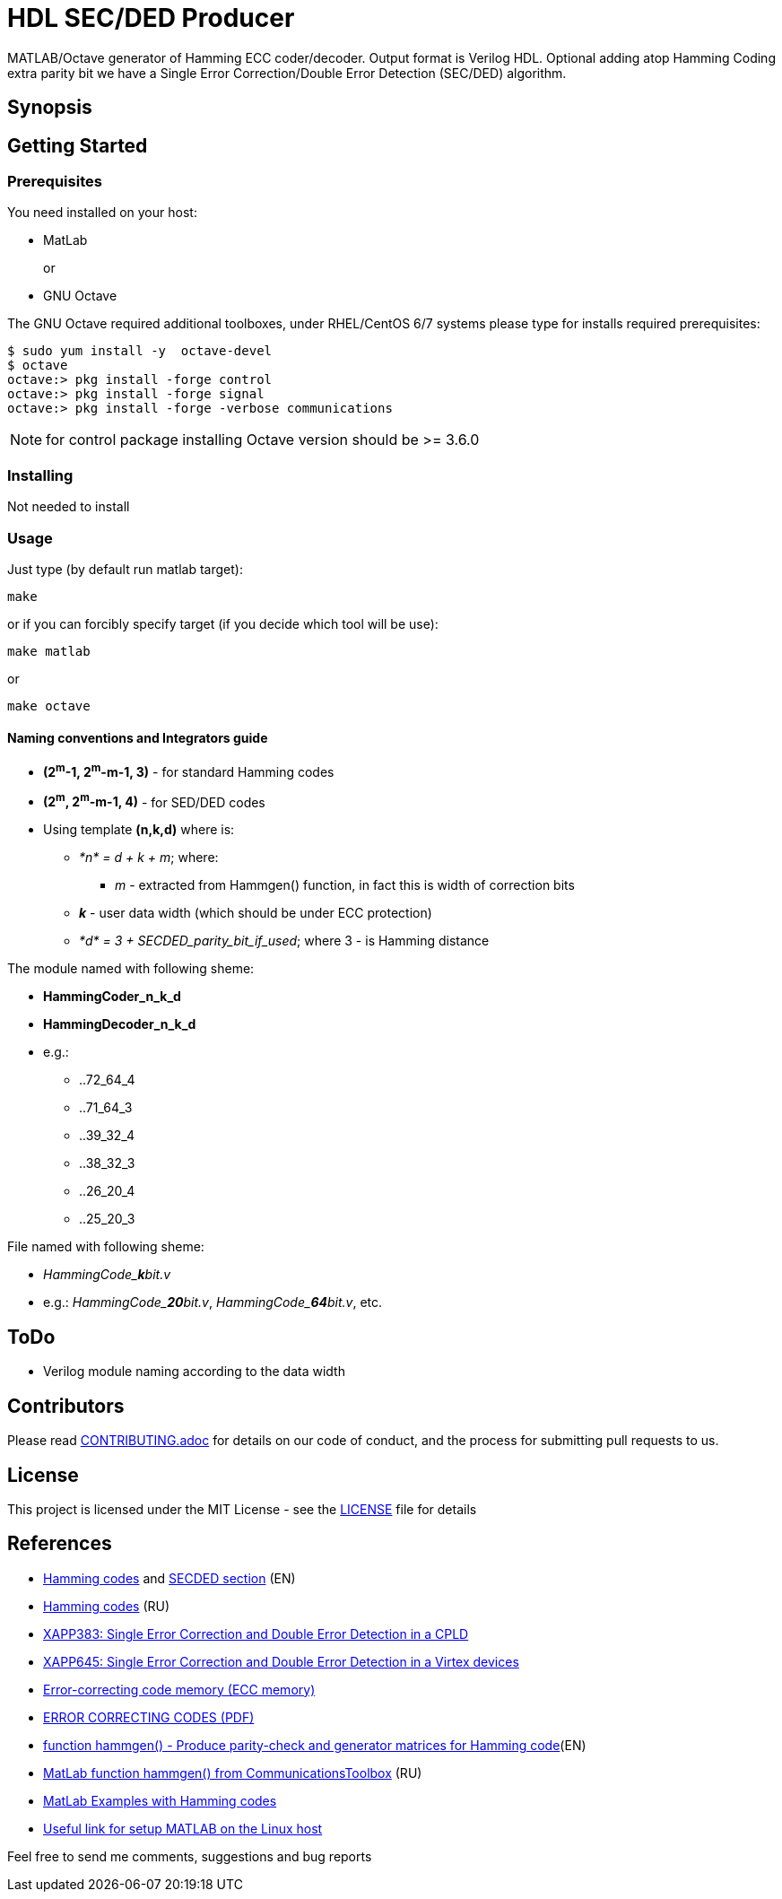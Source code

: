 = HDL SEC/DED Producer

MATLAB/Octave generator of Hamming ECC coder/decoder. Output format is Verilog HDL.
Optional adding atop Hamming Coding extra parity bit we have a Single Error Correction/Double Error Detection (SEC/DED) algorithm.

== Synopsis


== Getting Started


=== Prerequisites

You need installed on your host:

* MatLab
+
or
+
* GNU Octave

The GNU Octave required additional toolboxes, under RHEL/CentOS 6/7 systems please type for installs required prerequisites:
```
$ sudo yum install -y  octave-devel
$ octave
octave:> pkg install -forge control
octave:> pkg install -forge signal
octave:> pkg install -forge -verbose communications
```

NOTE: for control package installing Octave version should be  >= 3.6.0


=== Installing

Not needed to install

=== Usage

Just type (by default run matlab target):

  make

or if you can forcibly specify target (if you decide which tool will be use):

  make matlab

or

  make octave


==== Naming conventions and Integrators guide


* *(2^m^-1, 2^m^-m-1, 3)* - for standard Hamming codes
* *(2^m^, 2^m^-m-1, 4)* - for SED/DED codes
* Using template *(n,k,d)* where is:
** __*n* = d + k + m__; where:
*** _m_ - extracted from Hammgen() function, in fact this is width of correction bits
** *_k_* - user data width (which should be under ECC protection)
** __*d* = 3 + SECDED_parity_bit_if_used__; where 3 - is Hamming distance


.The module named with following sheme:

* *HammingCoder_n_k_d*
* *HammingDecoder_n_k_d*
* e.g.:
** ..72_64_4
** ..71_64_3
** ..39_32_4
** ..38_32_3
** ..26_20_4
** ..25_20_3

.File named with following sheme:

* __HammingCode_**k**bit.v__
* e.g.: __HammingCode_**20**bit.v__, __HammingCode_**64**bit.v__, etc.


== ToDo

* Verilog module naming according to the data width


== Contributors

Please read link:CONTRIBUTING.adoc[] for details on our code of conduct, and the process for submitting pull requests to us.


== License

This project is licensed under the MIT License - see the link:LICENSE[] file for details


== References

* https://en.wikipedia.org/wiki/Hamming_code[Hamming codes] and https://en.wikipedia.org/wiki/Hamming_code#Hamming_codes_with_additional_parity_.28SECDED.29[SECDED section] (EN)
* https://ru.wikipedia.org/wiki/%D0%9A%D0%BE%D0%B4_%D0%A5%D1%8D%D0%BC%D0%BC%D0%B8%D0%BD%D0%B3%D0%B0[Hamming codes] (RU)
* http://www.xilinx.com/support/documentation/application_notes/xapp383.pdf[XAPP383: Single Error Correction and Double Error Detection in a CPLD]
* http://www.xilinx.com/support/documentation/application_notes/xapp645.pdf[XAPP645: Single Error Correction and Double Error Detection in a Virtex devices]
* https://en.wikipedia.org/wiki/ECC_memory[Error-correcting code memory (ECC memory)]
* http://www.hackersdelight.org/ecc.pdf[ERROR CORRECTING CODES (PDF)]
* http://www.mathworks.com/help/comm/ref/hammgen.html[function hammgen() - Produce parity-check and generator matrices for Hamming code](EN)
* http://matlab.exponenta.ru/communication/book2/4/hammgen.php[MatLab function hammgen() from CommunicationsToolbox] (RU)
* http://math.ubbcluj.ro/~tradu/TI/html/hamex.html[MatLab Examples with Hamming codes]
* https://help.ubuntu.com/community/MATLAB[Useful link for setup MATLAB on the Linux host]

Feel free to send me comments, suggestions and bug reports

